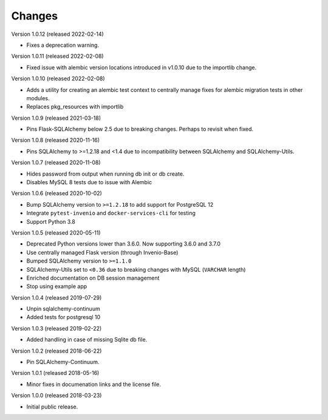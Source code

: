 ..
    This file is part of Invenio.
    Copyright (C) 2015-2020 CERN.

    Invenio is free software; you can redistribute it and/or modify it
    under the terms of the MIT License; see LICENSE file for more details.

Changes
=======

Version 1.0.12 (released 2022-02-14)

- Fixes a deprecation warning.

Version 1.0.11 (released 2022-02-08)

- Fixed issue with alembic version locations introduced in v1.0.10 due to the
  importlib change.

Version 1.0.10 (released 2022-02-08)

- Adds a utility for creating an alembic test context to centrally manage
  fixes for alembic migration tests in other modules.

- Replaces pkg_resources with importlib

Version 1.0.9 (released 2021-03-18)

- Pins Flask-SQLAlchemy below 2.5 due to breaking changes. Perhaps to revisit when fixed.

Version 1.0.8 (released 2020-11-16)

- Pins SQLAlchemy to >=1.2.18 and <1.4 due to incompatibility between
  SQLAlchemy and SQLAlchemy-Utils.

Version 1.0.7 (released 2020-11-08)

- Hides password from output when running db init or db create.
- Disables MySQL 8 tests due to issue with Alembic

Version 1.0.6 (released 2020-10-02)

- Bump SQLAlchemy version to ``>=1.2.18`` to add support for PostgreSQL 12
- Integrate ``pytest-invenio`` and ``docker-services-cli`` for testing
- Support Python 3.8

Version 1.0.5 (released 2020-05-11)

- Deprecated Python versions lower than 3.6.0. Now supporting 3.6.0 and 3.7.0
- Use centrally managed Flask version (through Invenio-Base)
- Bumped SQLAlchemy version to ``>=1.1.0``
- SQLAlchemy-Utils set to ``<0.36`` due to breaking changes with MySQL
  (``VARCHAR`` length)
- Enriched documentation on DB session management
- Stop using example app

Version 1.0.4 (released 2019-07-29)

- Unpin sqlalchemy-continuum
- Added tests for postgresql 10

Version 1.0.3 (released 2019-02-22)

- Added handling in case of missing Sqlite db file.

Version 1.0.2 (released 2018-06-22)

- Pin SQLAlchemy-Continuum.

Version 1.0.1 (released 2018-05-16)

- Minor fixes in documenation links and the license file.

Version 1.0.0 (released 2018-03-23)

- Initial public release.

